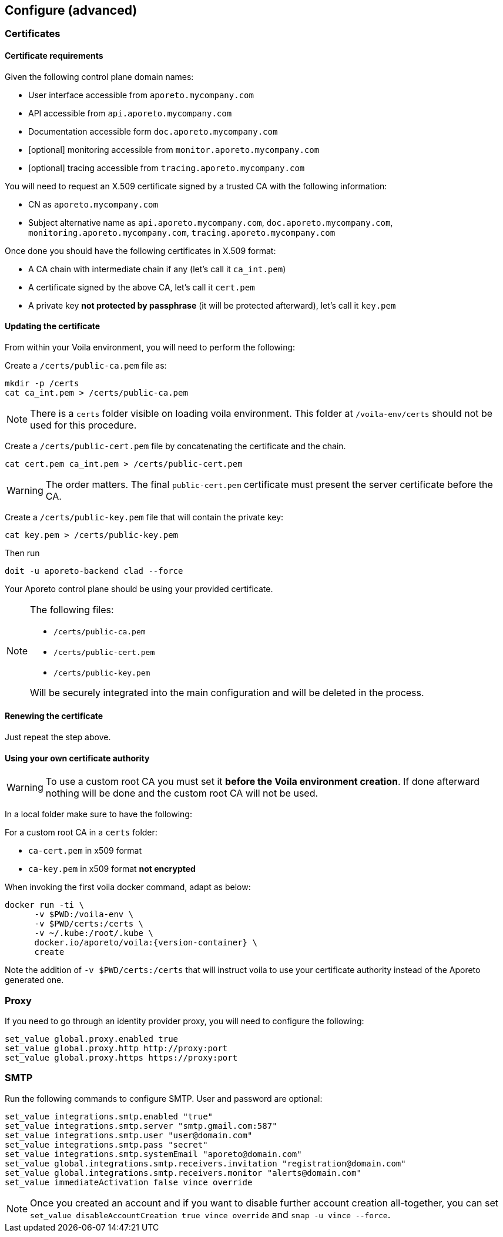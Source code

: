 == Configure (advanced)

//'''
//
//title: Configure (advanced)
//type: single
//url: "/3.14/start/control-plane/large-deployments/advanced/"
//weight: 30
//menu:
//  3.14:
//    parent: "large-deployments"
//    identifier: "advanced-configuration"
//on-prem-only: true
//
//'''

[#_certificates]
=== Certificates

==== Certificate requirements

Given the following control plane domain names:

* User interface accessible from `aporeto.mycompany.com`
* API accessible from `api.aporeto.mycompany.com`
* Documentation accessible form `doc.aporeto.mycompany.com`
* [optional] monitoring accessible from `monitor.aporeto.mycompany.com`
* [optional] tracing accessible from `tracing.aporeto.mycompany.com`

You will need to request an X.509 certificate signed by a trusted CA with the following information:

* CN as `aporeto.mycompany.com`
* Subject alternative name as `api.aporeto.mycompany.com`, `doc.aporeto.mycompany.com`, `monitoring.aporeto.mycompany.com`, `tracing.aporeto.mycompany.com`

Once done you should have the following certificates in X.509 format:

* A CA chain with intermediate chain if any (let's call it `ca_int.pem`)
* A certificate signed by the above CA, let's call it `cert.pem`
* A private key *not protected by passphrase* (it will be protected afterward), let's call it `key.pem`

==== Updating the certificate

From within your Voila environment, you will need to perform the following:

Create a `/certs/public-ca.pem` file as:

[,console]
----
mkdir -p /certs
cat ca_int.pem > /certs/public-ca.pem
----

[NOTE]
====
There is a `certs` folder visible on loading voila environment. This folder at `/voila-env/certs` should not be used for this procedure.
====

Create a `/certs/public-cert.pem` file by concatenating the certificate and the chain.

[,console]
----
cat cert.pem ca_int.pem > /certs/public-cert.pem
----

[WARNING]
====
The order matters.
The final `public-cert.pem` certificate must present the server certificate before the CA.
====

Create a `/certs/public-key.pem` file that will contain the private key:

[,console]
----
cat key.pem > /certs/public-key.pem
----

Then run

[,console]
----
doit -u aporeto-backend clad --force
----

Your Aporeto control plane should be using your provided certificate.

[NOTE]
====
The following files:

* `/certs/public-ca.pem`
* `/certs/public-cert.pem`
* `/certs/public-key.pem`

Will be securely integrated into the main configuration and will be deleted in the process.
====

==== Renewing the certificate

Just repeat the step above.

==== Using your own certificate authority

[WARNING]
====
To use a custom root CA you must set it *before the Voila environment creation*.
If done afterward nothing will be done and the custom root CA will not be used.
====

In a local folder make sure to have the following:

For a custom root CA in a `certs` folder:

* `ca-cert.pem` in x509 format
* `ca-key.pem` in x509 format *not encrypted*

When invoking the first voila docker command, adapt as below:

[,console,subs="+attributes"]
----
docker run -ti \
      -v $PWD:/voila-env \
      -v $PWD/certs:/certs \
      -v ~/.kube:/root/.kube \
      docker.io/aporeto/voila:{version-container} \
      create
----

Note the addition of `-v $PWD/certs:/certs` that will instruct voila to use your certificate authority instead of the Aporeto generated one.

=== Proxy

If you need to go through an identity provider proxy, you will need to configure the following:

[,console]
----
set_value global.proxy.enabled true
set_value global.proxy.http http://proxy:port
set_value global.proxy.https https://proxy:port
----

=== SMTP

Run the following commands to configure SMTP. User and password are optional:

[,shell]
----
set_value integrations.smtp.enabled "true"
set_value integrations.smtp.server "smtp.gmail.com:587"
set_value integrations.smtp.user "user@domain.com"
set_value integrations.smtp.pass "secret"
set_value integrations.smtp.systemEmail "aporeto@domain.com"
set_value global.integrations.smtp.receivers.invitation "registration@domain.com"
set_value global.integrations.smtp.receivers.monitor "alerts@domain.com"
set_value immediateActivation false vince override
----

[NOTE]
====
Once you created an account and if you want to disable further account creation all-together, you can set `set_value disableAccountCreation true vince override` and `snap -u vince --force`.
====
